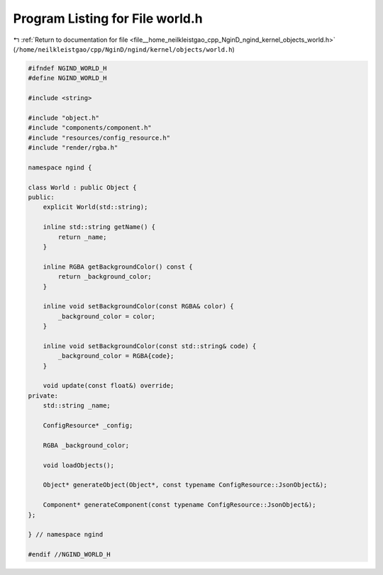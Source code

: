 
.. _program_listing_file__home_neilkleistgao_cpp_NginD_ngind_kernel_objects_world.h:

Program Listing for File world.h
================================

|exhale_lsh| :ref:`Return to documentation for file <file__home_neilkleistgao_cpp_NginD_ngind_kernel_objects_world.h>` (``/home/neilkleistgao/cpp/NginD/ngind/kernel/objects/world.h``)

.. |exhale_lsh| unicode:: U+021B0 .. UPWARDS ARROW WITH TIP LEFTWARDS

.. code-block:: cpp

   
   
   #ifndef NGIND_WORLD_H
   #define NGIND_WORLD_H
   
   #include <string>
   
   #include "object.h"
   #include "components/component.h"
   #include "resources/config_resource.h"
   #include "render/rgba.h"
   
   namespace ngind {
   
   class World : public Object {
   public:
       explicit World(std::string);
   
       inline std::string getName() {
           return _name;
       }
   
       inline RGBA getBackgroundColor() const {
           return _background_color;
       }
   
       inline void setBackgroundColor(const RGBA& color) {
           _background_color = color;
       }
   
       inline void setBackgroundColor(const std::string& code) {
           _background_color = RGBA{code};
       }
   
       void update(const float&) override;
   private:
       std::string _name;
   
       ConfigResource* _config;
   
       RGBA _background_color;
   
       void loadObjects();
   
       Object* generateObject(Object*, const typename ConfigResource::JsonObject&);
   
       Component* generateComponent(const typename ConfigResource::JsonObject&);
   };
   
   } // namespace ngind
   
   #endif //NGIND_WORLD_H
